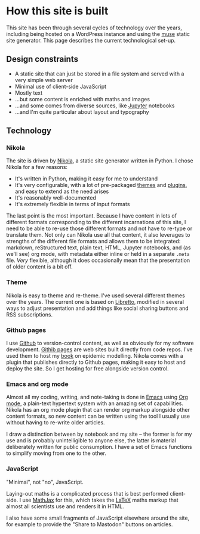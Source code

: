 * How this site is built

  This site has been through several cycles of technology over the
  years, including being hosted on a WordPress instance and using the
  [[https://www.gnu.org/software/emacs-muse/manual/][muse]] static site generator. This page describes the current
  technological set-up.

** Design constraints

   - A static site that can just be stored in a file system and served
     with a very simple web server
   - Minimal use of client-side JavaScript
   - Mostly text
   - ...but some content is enriched with maths and images
   - ...and some comes from diverse sources, like [[https://jupyter.org][Jupyter]] notebooks
   - ...and I'm quite particular about layout and typography

** Technology

*** Nikola

    The site is driven by [[https://getnikola.com][Nikola]], a static site generator written in
    Python. I chose Nikola for a few reasons:

    - It's written in Python, making it easy for me to understand
    - It's very configurable, with a lot of pre-packaged [[https://themes.getnikola.com/][themes]] and
      [[https://plugins.getnikola.com/][plugins]], and easy to extend as the need arises
    - It's reasonably well-documented
    - It's extremely flexible in terms of input formats


    The last point is the most important. Because I have content in
    lots of different formats corresponding to the different
    incarnations of this site, I need to be able to re-use those
    different formats and not have to re-type or translate them. Not
    only can Nikola use all that content, it also leverages to
    strengths of the different file formats and allows them to be
    integrated: markdown, reStructured text, plain text, HTML, Jupyter
    notebooks, and (as we'll see) org mode, with metadata either
    inline or held in a separate ~.meta~ file. /Very/ flexible,
    although it does occasionally mean that the presentation of older
    content is a bit off.

*** Theme

    Nikola is easy to theme and re-theme. I've used several different
    themes over the years. The current one is based on [[https://themes.getnikola.com/v7/libretto/][Libretto]],
    modified in several ways to adjust presentation and add things
    like social sharing buttons and RSS subscriptions.

*** Github pages

    I use [[https://github.com][Github]] to version-control content, as well as obviously for
    my software development. [[https://pages.github.com/][Githib pages]] are web sites built directly
    from code repos. I've used them to host my [[https://simondobson.org/introduction-to-epidemics/][book]] on epidemic
    modelling. Nikola comes with a plugin that publishes directly to
    Github pages, making it easy to host and deploy the site. So I get
    hosting for free alongside version control.

*** Emacs and org mode

    Almost all my coding, writing, and note-taking is done in [[https://emacs.org][Emacs]]
    using [[https://orgmode.org/][Org mode]], a plain-text hypertext system with an amazing set
    of capabilities. Nikola has an org mode plugin that can render org
    markup alongside other content formats, so new content can be
    written using the tool I usually use without having to re-write
    older articles.

    I draw a distinction between by notebook and my site -- the
    former is for my use and is probably unintelligible to anyone
    else, the latter is material deliberately written for public
    consumption. I have a set of Emacs functions to simplify moving
    from one to the other.

*** JavaScript

    "Minimal", not "no", JavaScript.

    Laying-out maths is a complicated process that is best performed
    client-side. I use [[http://mathjax.org][MathJax]] for this, which takes the [[https://www.latex-project.org/][LaTeX]] maths
    markup that almost all scientists use and renders it in HTML.

    I also have some small fragments of JavaScript elsewhere around
    the site, for example to provide the "Share to Mastodon" buttons
    on articles.

